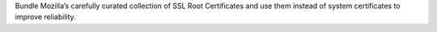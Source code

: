 Bundle Mozilla’s carefully curated collection of SSL Root Certificates and use them instead of system certificates to improve reliability.
